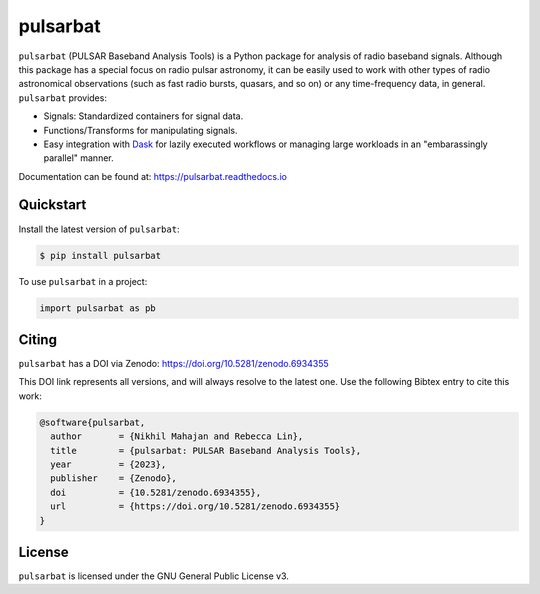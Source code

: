 =========
pulsarbat
=========

.. image:: https://img.shields.io/pypi/v/pulsarbat.svg
        :target: https://pypi.python.org/pypi/pulsarbat

.. image:: https://img.shields.io/pypi/pyversions/pulsarbat.svg
        :target: https://pypi.python.org/pypi/pulsarbat

.. image:: https://github.com/theXYZT/pulsarbat/workflows/CI/badge.svg
        :target: https://github.com/theXYZT/pulsarbat/actions

.. image:: https://codecov.io/gh/theXYZT/pulsarbat/branch/master/graph/badge.svg?token=Ia6qdZNhHE
        :target: https://codecov.io/gh/theXYZT/pulsarbat

.. image:: https://readthedocs.org/projects/pulsarbat/badge/?version=latest
        :target: https://pulsarbat.readthedocs.io/en/latest/?badge=latest
        :alt: Documentation Status

.. image:: https://zenodo.org/badge/194818440.svg
   :target: https://zenodo.org/badge/latestdoi/194818440


``pulsarbat`` (PULSAR Baseband Analysis Tools) is a Python package for analysis of radio baseband signals. Although this package has a special focus on radio pulsar astronomy, it can be easily used to work with other types of radio astronomical observations (such as fast radio bursts, quasars, and so on) or any time-frequency data, in general. ``pulsarbat`` provides:

* Signals: Standardized containers for signal data.
* Functions/Transforms for manipulating signals.
* Easy integration with Dask_ for lazily executed workflows or managing large workloads
  in an "embarassingly parallel" manner.

.. _Dask: https://dask.org/

Documentation can be found at: https://pulsarbat.readthedocs.io


Quickstart
----------

Install the latest version of ``pulsarbat``:

.. code-block:: console

    $ pip install pulsarbat

To use ``pulsarbat`` in a project:

.. code-block:: python

    import pulsarbat as pb


Citing
------

``pulsarbat`` has a DOI via Zenodo: https://doi.org/10.5281/zenodo.6934355

This DOI link represents all versions, and will always resolve to the latest one.
Use the following Bibtex entry to cite this work:

.. code-block:: bibtex

    @software{pulsarbat,
      author       = {Nikhil Mahajan and Rebecca Lin},
      title        = {pulsarbat: PULSAR Baseband Analysis Tools},
      year         = {2023},
      publisher    = {Zenodo},
      doi          = {10.5281/zenodo.6934355},
      url          = {https://doi.org/10.5281/zenodo.6934355}
    }


License
-------

``pulsarbat`` is licensed under the GNU General Public License v3.

